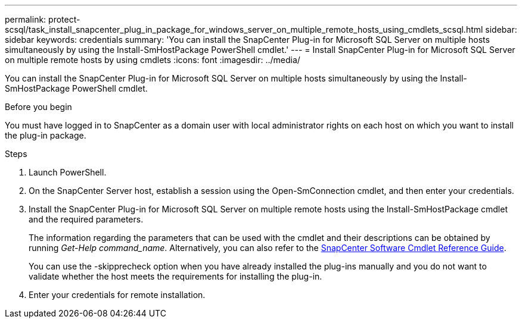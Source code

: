 ---
permalink: protect-scsql/task_install_snapcenter_plug_in_package_for_windows_server_on_multiple_remote_hosts_using_cmdlets_scsql.html
sidebar: sidebar
keywords: credentials
summary: 'You can install the SnapCenter Plug-in for Microsoft SQL Server on multiple hosts simultaneously by using the Install-SmHostPackage PowerShell cmdlet.'
---
= Install SnapCenter Plug-in for Microsoft SQL Server on multiple remote hosts by using cmdlets
:icons: font
:imagesdir: ../media/

[.lead]
You can install the SnapCenter Plug-in for Microsoft SQL Server on multiple hosts simultaneously by using the Install-SmHostPackage PowerShell cmdlet.

.Before you begin

You must have logged in to SnapCenter as a domain user with local administrator rights on each host on which you want to install the plug-in package.

.Steps

. Launch PowerShell.
. On the SnapCenter Server host, establish a session using the Open-SmConnection cmdlet, and then enter your credentials.
. Install the SnapCenter Plug-in for Microsoft SQL Server on multiple remote hosts using the Install-SmHostPackage cmdlet and the required parameters.
+
The information regarding the parameters that can be used with the cmdlet and their descriptions can be obtained by running _Get-Help command_name_. Alternatively, you can also refer to the https://docs.netapp.com/us-en/snapcenter-cmdlets-49/index.htmllll[SnapCenter Software Cmdlet Reference Guide^].
+
You can use the -skipprecheck option when you have already installed the plug-ins manually and you do not want to validate whether the host meets the requirements for installing the plug-in.

. Enter your credentials for remote installation.
